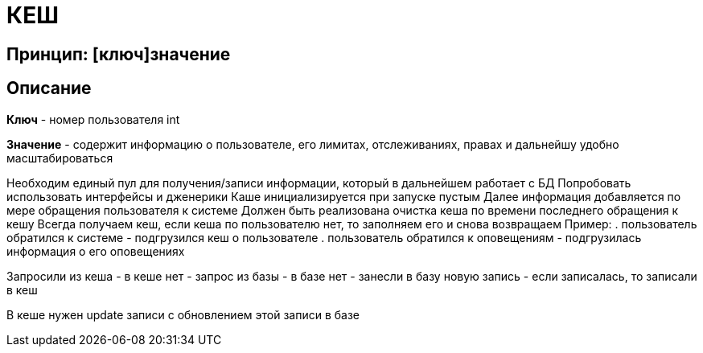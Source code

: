 = КЕШ

== Принцип: [ключ]значение

== Описание

*Ключ* - номер пользователя int

*Значение* - содержит информацию о пользователе, его лимитах, отслеживаниях, правах и дальнейшу удобно масштабироваться

Необходим единый пул для получения/записи информации, который в дальнейшем работает с БД
Попробовать использовать интерфейсы и дженерики
Каше инициализируется при запуске пустым
Далее информация добавляется по мере обращения пользователя к системе
Должен быть реализована очистка кеша по времени последнего обращения к кешу
Всегда получаем кеш, если кеша по пользователю нет, то заполняем его и снова возвращаем
Пример: 
. пользователь обратился к системе - подгрузился кеш о пользователе
. пользователь обратился к оповещениям - подгрузилась информация о его оповещениях

Запросили из кеша - в кеше нет - запрос из базы - в базе нет - занесли в базу новую запись - если записалась, то записали в кеш

В кеше нужен update записи с обновлением этой записи в базе